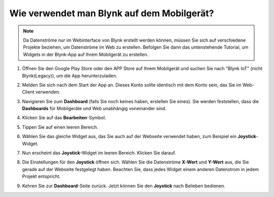 .. _blynk_mobile:

Wie verwendet man Blynk auf dem Mobilgerät?
======================================

.. note::

    Da Datenströme nur im Webinterface von Blynk erstellt werden können, müssen Sie sich auf verschiedene Projekte beziehen, um Datenströme im Web zu erstellen. Befolgen Sie dann das untenstehende Tutorial, um Widgets in der Blynk-App auf Ihrem Mobilgerät zu erstellen.


#. Öffnen Sie den Google Play Store oder den APP Store auf Ihrem Mobilgerät und suchen Sie nach "Blynk IoT" (nicht Blynk(Legacy)), um die App herunterzuladen.
#. Melden Sie sich nach dem Start der App an. Dieses Konto sollte identisch mit dem Konto sein, das Sie im Web-Client verwenden.
#. Navigieren Sie zum **Dashboard** (falls Sie noch keines haben, erstellen Sie eines). Sie werden feststellen, dass die **Dashboards** für Mobilgeräte und Web unabhängig voneinander sind.

   .. image:: img/new/APP_1_shadow.png

#. Klicken Sie auf das **Bearbeiten**-Symbol.
#. Tippen Sie auf einen leeren Bereich.
#. Wählen Sie das gleiche Widget aus, das Sie auch auf der Webseite verwendet haben, zum Beispiel ein **Joystick**-Widget.

   .. image:: img/new/APP_2_shadow.png

#. Nun erscheint das **Joystick**-Widget im leeren Bereich. Klicken Sie darauf.
#. Die Einstellungen für den **Joystick** öffnen sich. Wählen Sie die Datenströme **X-Wert** und **Y-Wert** aus, die Sie gerade auf der Webseite festgelegt haben. Beachten Sie, dass jedes Widget einem anderen Datenstrom in jedem Projekt entspricht.
#. Kehren Sie zur **Dashboard**-Seite zurück. Jetzt können Sie den **Joystick** nach Belieben bedienen.

   .. image:: img/new/APP_3_shadow.png
